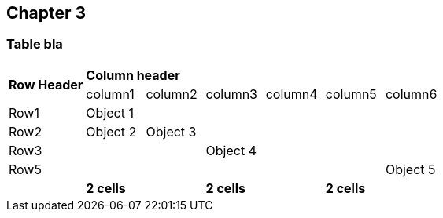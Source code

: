 == Chapter 3
:hardbreaks:

=== Table bla
[cols="^13,^10,^10,^10,^10,^10,^10",grid="cols",frame="none"]
|====
1.2+s| Row Header 6+s| Column header
| column1         |column2  | column3 |  column4 | column5 | column6
| Row1  |Object 1|||||
| Row2 |Object 2|Object 3||||
| Row3 |||Object 4|||
| Row5 ||||||Object 5
|  2+s|2 cells 2+s|2 cells 2+s|2 cells
|====